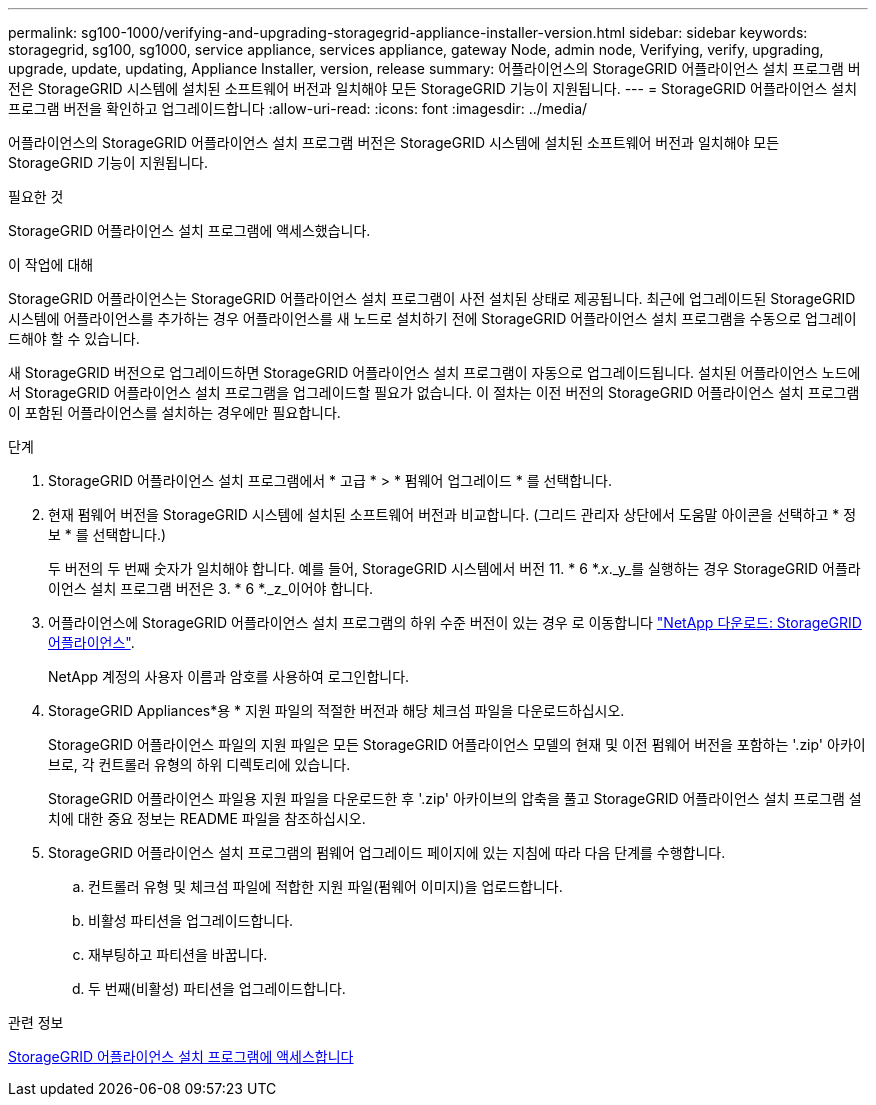 ---
permalink: sg100-1000/verifying-and-upgrading-storagegrid-appliance-installer-version.html 
sidebar: sidebar 
keywords: storagegrid, sg100, sg1000, service appliance, services appliance, gateway Node, admin node, Verifying, verify, upgrading, upgrade, update, updating, Appliance Installer, version, release 
summary: 어플라이언스의 StorageGRID 어플라이언스 설치 프로그램 버전은 StorageGRID 시스템에 설치된 소프트웨어 버전과 일치해야 모든 StorageGRID 기능이 지원됩니다. 
---
= StorageGRID 어플라이언스 설치 프로그램 버전을 확인하고 업그레이드합니다
:allow-uri-read: 
:icons: font
:imagesdir: ../media/


[role="lead"]
어플라이언스의 StorageGRID 어플라이언스 설치 프로그램 버전은 StorageGRID 시스템에 설치된 소프트웨어 버전과 일치해야 모든 StorageGRID 기능이 지원됩니다.

.필요한 것
StorageGRID 어플라이언스 설치 프로그램에 액세스했습니다.

.이 작업에 대해
StorageGRID 어플라이언스는 StorageGRID 어플라이언스 설치 프로그램이 사전 설치된 상태로 제공됩니다. 최근에 업그레이드된 StorageGRID 시스템에 어플라이언스를 추가하는 경우 어플라이언스를 새 노드로 설치하기 전에 StorageGRID 어플라이언스 설치 프로그램을 수동으로 업그레이드해야 할 수 있습니다.

새 StorageGRID 버전으로 업그레이드하면 StorageGRID 어플라이언스 설치 프로그램이 자동으로 업그레이드됩니다. 설치된 어플라이언스 노드에서 StorageGRID 어플라이언스 설치 프로그램을 업그레이드할 필요가 없습니다. 이 절차는 이전 버전의 StorageGRID 어플라이언스 설치 프로그램이 포함된 어플라이언스를 설치하는 경우에만 필요합니다.

.단계
. StorageGRID 어플라이언스 설치 프로그램에서 * 고급 * > * 펌웨어 업그레이드 * 를 선택합니다.
. 현재 펌웨어 버전을 StorageGRID 시스템에 설치된 소프트웨어 버전과 비교합니다. (그리드 관리자 상단에서 도움말 아이콘을 선택하고 * 정보 * 를 선택합니다.)
+
두 버전의 두 번째 숫자가 일치해야 합니다. 예를 들어, StorageGRID 시스템에서 버전 11. * 6 *._x_._y_를 실행하는 경우 StorageGRID 어플라이언스 설치 프로그램 버전은 3. * 6 *._z_이어야 합니다.

. 어플라이언스에 StorageGRID 어플라이언스 설치 프로그램의 하위 수준 버전이 있는 경우 로 이동합니다 https://mysupport.netapp.com/site/products/all/details/storagegrid-appliance/downloads-tab["NetApp 다운로드: StorageGRID 어플라이언스"^].
+
NetApp 계정의 사용자 이름과 암호를 사용하여 로그인합니다.

. StorageGRID Appliances*용 * 지원 파일의 적절한 버전과 해당 체크섬 파일을 다운로드하십시오.
+
StorageGRID 어플라이언스 파일의 지원 파일은 모든 StorageGRID 어플라이언스 모델의 현재 및 이전 펌웨어 버전을 포함하는 '.zip' 아카이브로, 각 컨트롤러 유형의 하위 디렉토리에 있습니다.

+
StorageGRID 어플라이언스 파일용 지원 파일을 다운로드한 후 '.zip' 아카이브의 압축을 풀고 StorageGRID 어플라이언스 설치 프로그램 설치에 대한 중요 정보는 README 파일을 참조하십시오.

. StorageGRID 어플라이언스 설치 프로그램의 펌웨어 업그레이드 페이지에 있는 지침에 따라 다음 단계를 수행합니다.
+
.. 컨트롤러 유형 및 체크섬 파일에 적합한 지원 파일(펌웨어 이미지)을 업로드합니다.
.. 비활성 파티션을 업그레이드합니다.
.. 재부팅하고 파티션을 바꿉니다.
.. 두 번째(비활성) 파티션을 업그레이드합니다.




.관련 정보
xref:accessing-storagegrid-appliance-installer-sg100-and-sg1000.adoc[StorageGRID 어플라이언스 설치 프로그램에 액세스합니다]
